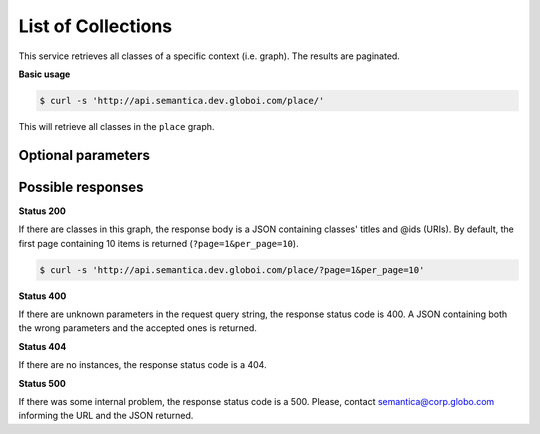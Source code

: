 List of Collections
===================

This service retrieves all classes of a specific context (i.e. graph).
The results are paginated.

**Basic usage**

.. code-block:: bash

  $ curl -s 'http://api.semantica.dev.globoi.com/place/'

This will retrieve all classes in the ``place`` graph.

.. program-output:: curl -s 'http://api.semantica.dev.globoi.com/place/' | python -mjson.tool
  :shell:


Optional parameters
-------------------

.. include :: ../params/lang.rst
.. include :: ../params/graph_uri.rst
.. include :: ../params/pages.rst
.. include :: ../params/item_count.rst


Possible responses
-------------------

**Status 200**

If there are classes in this graph, the response body is a JSON containing classes' titles and @ids (URIs).
By default, the first page containing 10 items is returned (``?page=1&per_page=10``).

.. code-block:: bash

  $ curl -s 'http://api.semantica.dev.globoi.com/place/?page=1&per_page=10'

.. program-output:: curl -s 'http://api.semantica.dev.globoi.com/place/?page=1&per_page=10' | python -mjson.tool
  :shell:


**Status 400**

If there are unknown parameters in the request query string, the response status code is 400.
A JSON containing both the wrong parameters and the accepted ones is returned.

.. include :: examples/list_collections_400.rst

**Status 404**

If there are no instances, the response status code is a 404.

.. include :: examples/list_collections_404.rst

**Status 500**

If there was some internal problem, the response status code is a 500.
Please, contact semantica@corp.globo.com informing the URL and the JSON returned.

